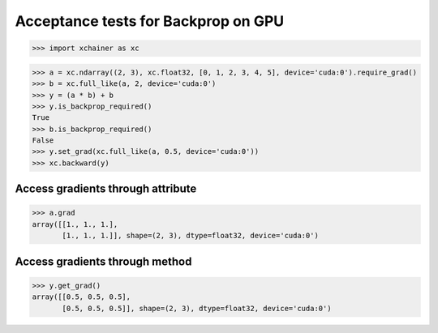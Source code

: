 Acceptance tests for Backprop on GPU
====================================

>>> import xchainer as xc

>>> a = xc.ndarray((2, 3), xc.float32, [0, 1, 2, 3, 4, 5], device='cuda:0').require_grad()
>>> b = xc.full_like(a, 2, device='cuda:0')
>>> y = (a * b) + b
>>> y.is_backprop_required()
True
>>> b.is_backprop_required()
False
>>> y.set_grad(xc.full_like(a, 0.5, device='cuda:0'))
>>> xc.backward(y)

Access gradients through attribute
----------------------------------

>>> a.grad
array([[1., 1., 1.],
       [1., 1., 1.]], shape=(2, 3), dtype=float32, device='cuda:0')

Access gradients through method
-------------------------------

>>> y.get_grad()
array([[0.5, 0.5, 0.5],
       [0.5, 0.5, 0.5]], shape=(2, 3), dtype=float32, device='cuda:0')
